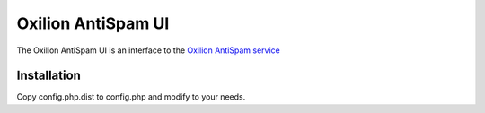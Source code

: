 Oxilion AntiSpam UI
===================

The Oxilion AntiSpam UI is an interface to the `Oxilion AntiSpam service`_

Installation
------------

Copy config.php.dist to config.php and modify to your needs.

.. _Oxilion AntiSpam service: http://oxilion.nl/antispam
